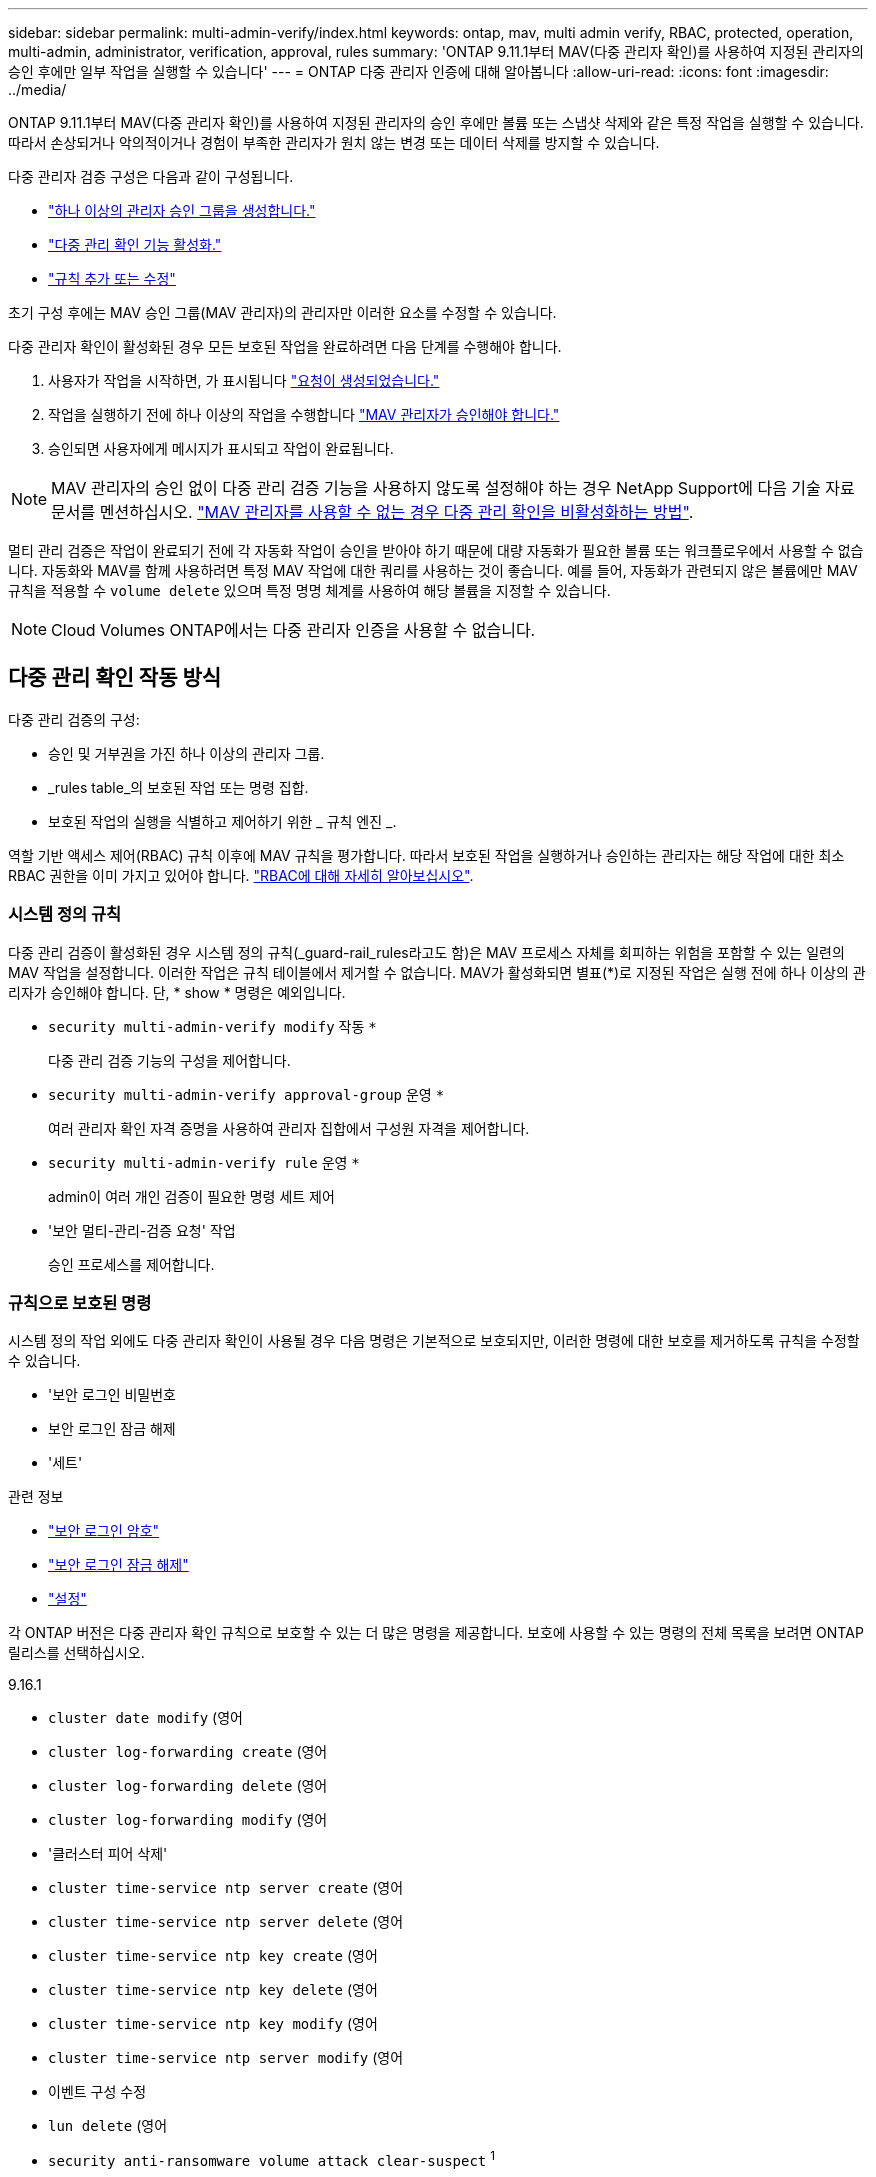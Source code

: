 ---
sidebar: sidebar 
permalink: multi-admin-verify/index.html 
keywords: ontap, mav, multi admin verify, RBAC, protected, operation, multi-admin, administrator, verification, approval, rules 
summary: 'ONTAP 9.11.1부터 MAV(다중 관리자 확인)를 사용하여 지정된 관리자의 승인 후에만 일부 작업을 실행할 수 있습니다' 
---
= ONTAP 다중 관리자 인증에 대해 알아봅니다
:allow-uri-read: 
:icons: font
:imagesdir: ../media/


[role="lead"]
ONTAP 9.11.1부터 MAV(다중 관리자 확인)를 사용하여 지정된 관리자의 승인 후에만 볼륨 또는 스냅샷 삭제와 같은 특정 작업을 실행할 수 있습니다. 따라서 손상되거나 악의적이거나 경험이 부족한 관리자가 원치 않는 변경 또는 데이터 삭제를 방지할 수 있습니다.

다중 관리자 검증 구성은 다음과 같이 구성됩니다.

* link:manage-groups-task.html["하나 이상의 관리자 승인 그룹을 생성합니다."]
* link:enable-disable-task.html["다중 관리 확인 기능 활성화."]
* link:manage-rules-task.html["규칙 추가 또는 수정"]


초기 구성 후에는 MAV 승인 그룹(MAV 관리자)의 관리자만 이러한 요소를 수정할 수 있습니다.

다중 관리자 확인이 활성화된 경우 모든 보호된 작업을 완료하려면 다음 단계를 수행해야 합니다.

. 사용자가 작업을 시작하면, 가 표시됩니다 link:request-operation-task.html["요청이 생성되었습니다."]
. 작업을 실행하기 전에 하나 이상의 작업을 수행합니다 link:manage-requests-task.html["MAV 관리자가 승인해야 합니다."]
. 승인되면 사용자에게 메시지가 표시되고 작업이 완료됩니다.



NOTE: MAV 관리자의 승인 없이 다중 관리 검증 기능을 사용하지 않도록 설정해야 하는 경우 NetApp Support에 다음 기술 자료 문서를 멘션하십시오. https://kb.netapp.com/Advice_and_Troubleshooting/Data_Storage_Software/ONTAP_OS/How_to_disable_Multi-Admin_Verification_if_MAV_admin_is_unavailable["MAV 관리자를 사용할 수 없는 경우 다중 관리 확인을 비활성화하는 방법"^].

멀티 관리 검증은 작업이 완료되기 전에 각 자동화 작업이 승인을 받아야 하기 때문에 대량 자동화가 필요한 볼륨 또는 워크플로우에서 사용할 수 없습니다. 자동화와 MAV를 함께 사용하려면 특정 MAV 작업에 대한 쿼리를 사용하는 것이 좋습니다. 예를 들어, 자동화가 관련되지 않은 볼륨에만 MAV 규칙을 적용할 수 `volume delete` 있으며 특정 명명 체계를 사용하여 해당 볼륨을 지정할 수 있습니다.


NOTE: Cloud Volumes ONTAP에서는 다중 관리자 인증을 사용할 수 없습니다.



== 다중 관리 확인 작동 방식

다중 관리 검증의 구성:

* 승인 및 거부권을 가진 하나 이상의 관리자 그룹.
* _rules table_의 보호된 작업 또는 명령 집합.
* 보호된 작업의 실행을 식별하고 제어하기 위한 _ 규칙 엔진 _.


역할 기반 액세스 제어(RBAC) 규칙 이후에 MAV 규칙을 평가합니다. 따라서 보호된 작업을 실행하거나 승인하는 관리자는 해당 작업에 대한 최소 RBAC 권한을 이미 가지고 있어야 합니다. link:../authentication/manage-access-control-roles-concept.html["RBAC에 대해 자세히 알아보십시오"].



=== 시스템 정의 규칙

다중 관리 검증이 활성화된 경우 시스템 정의 규칙(_guard-rail_rules라고도 함)은 MAV 프로세스 자체를 회피하는 위험을 포함할 수 있는 일련의 MAV 작업을 설정합니다. 이러한 작업은 규칙 테이블에서 제거할 수 없습니다. MAV가 활성화되면 별표(*)로 지정된 작업은 실행 전에 하나 이상의 관리자가 승인해야 합니다. 단, * show * 명령은 예외입니다.

* `security multi-admin-verify modify` 작동 `*`
+
다중 관리 검증 기능의 구성을 제어합니다.

* `security multi-admin-verify approval-group` 운영 `*`
+
여러 관리자 확인 자격 증명을 사용하여 관리자 집합에서 구성원 자격을 제어합니다.

* `security multi-admin-verify rule` 운영 `*`
+
admin이 여러 개인 검증이 필요한 명령 세트 제어

* '보안 멀티-관리-검증 요청' 작업
+
승인 프로세스를 제어합니다.





=== 규칙으로 보호된 명령

시스템 정의 작업 외에도 다중 관리자 확인이 사용될 경우 다음 명령은 기본적으로 보호되지만, 이러한 명령에 대한 보호를 제거하도록 규칙을 수정할 수 있습니다.

* '보안 로그인 비밀번호
* 보안 로그인 잠금 해제
* '세트'


.관련 정보
* link:https://docs.netapp.com/us-en/ontap-cli/security-login-password.html["보안 로그인 암호"^]
* link:https://docs.netapp.com/us-en/ontap-cli/security-login-unlock.html["보안 로그인 잠금 해제"^]
* link:https://docs.netapp.com/us-en/ontap-cli/set.html["설정"^]


각 ONTAP 버전은 다중 관리자 확인 규칙으로 보호할 수 있는 더 많은 명령을 제공합니다. 보호에 사용할 수 있는 명령의 전체 목록을 보려면 ONTAP 릴리스를 선택하십시오.

[role="tabbed-block"]
====
.9.16.1
--
* `cluster date modify` (영어
* `cluster log-forwarding create` (영어
* `cluster log-forwarding delete` (영어
* `cluster log-forwarding modify` (영어
* '클러스터 피어 삭제'
* `cluster time-service ntp server create` (영어
* `cluster time-service ntp server delete` (영어
* `cluster time-service ntp key create` (영어
* `cluster time-service ntp key delete` (영어
* `cluster time-service ntp key modify` (영어
* `cluster time-service ntp server modify` (영어
* 이벤트 구성 수정
* `lun delete` (영어
* `security anti-ransomware volume attack clear-suspect` ^1^
* `security anti-ransomware volume disable` ^1^
* `security anti-ransomware volume event-log modify` (영어
* `security anti-ransomware volume pause` ^1^
* `security anti-ransomware vserver event-log modify` (영어
* `security audit modify` (영어
* `security ipsec config modify` (영어
* `security ipsec policy create` (영어
* `security ipsec policy delete` (영어
* `security ipsec policy modify` (영어
* '보안 로그인 생성'
* '보안 로그인 삭제
* 보안 로그인 수정
* `security key-manager onboard update-passphrase` (영어
* `security saml-sp create` (영어
* `security saml-sp delete` (영어
* `security saml-sp modify` (영어
* `security webauthn credentials delete` (영어
* `snaplock legal-hold end` (영어
* `storage aggregate delete` (영어
* `storage aggregate offline` (영어
* `storage encryption disk destroy` (영어
* `storage encryption disk modify` (영어
* `storage encryption disk revert-to-original-state` (영어
* `storage encryption disk sanitize` (영어
* `system bridge run-cli` (영어
* `system controller flash-cache secure-erase run` (영어
* `system controller service-event delete` (영어
* `system health alert delete` (영어
* `system health alert modify` (영어
* `system health policy definition modify` (영어
* `system node autosupport modify` (영어
* `system node autosupport trigger modify` (영어
* `system node coredump delete` (영어
* `system node coredump delete-all` (영어
* `system node hardware nvram-encryption modify` (영어
* '시스템 노드 실행
* '시스템 노드 시스템 쉘'
* `system script delete` (영어
* `system service-processor ssh add-allowed-addresses` (영어
* `system service-processor ssh remove-allowed-addresses` (영어
* `system smtape restore` (영어
* `system switch ethernet log disable-collection` (영어
* `system switch ethernet log modify` (영어
* `timezone` (영어
* `volume create` (영어
* '볼륨 삭제'
* `volume encryption conversion start` (영어
* `volume encryption rekey start` (영어
* `volume file privileged-delete` (영어
* 볼륨 FlexCache 삭제
* `volume modify` (영어
* `volume recovery-queue modify` ^2^
* `volume recovery-queue purge` ^2^
* `volume recovery-queue purge-all` ^2^
* `volume snaplock modify` ^1^
* '볼륨 스냅샷 자동 삭제 수정'
* `volume snapshot create` (영어
* '볼륨 스냅샷 삭제'
* `volume snapshot modify` (영어
* 볼륨 스냅샷 정책 추가 스케줄
* 볼륨 스냅샷 정책 생성
* 볼륨 스냅샷 정책 삭제
* 볼륨 스냅샷 정책 수정
* 볼륨 스냅샷 정책 수정 스케줄
* 볼륨 스냅샷 정책 제거 스케줄
* `volume snapshot rename` (영어
* '볼륨 스냅샷 복원'
* `vserver audit create` (영어
* `vserver audit delete` (영어
* `vserver audit disable` (영어
* `vserver audit modify` (영어
* `vserver audit rotate-log` (영어
* `vserver create` (영어
* `vserver consistency-group create` (영어
* `vserver consistency-group delete` (영어
* `vserver consistency-group modify` (영어
* `vserver consistency-group snapshot create` (영어
* `vserver consistency-group snapshot delete` (영어
* `vserver delete` (영어
* `vserver modify` ^2^
* `vserver object-store-server audit create` (영어
* `vserver object-store-server audit delete` (영어
* `vserver object-store-server audit disable` (영어
* `vserver object-store-server audit modify` (영어
* `vserver object-store-server audit rotate-log` (영어
* `vserver object-store-server bucket cors-rule create` (영어
* `vserver object-store-server bucket cors-rule delete` (영어
* `vserver options` (영어
* 'vserver peer delete
* `vserver security file-directory apply` (영어
* `vserver security file-directory remove-slag` (영어
* `vserver stop` (영어
* `vserver vscan disable` (영어
* `vserver vscan on-access-policy create` (영어
* `vserver vscan on-access-policy delete` (영어
* `vserver vscan on-access-policy disable` (영어
* `vserver vscan on-access-policy modify` (영어
* `vserver vscan scanner-pool create` (영어
* `vserver vscan scanner-pool delete` (영어
* `vserver vscan scanner-pool modify` (영어


--
.9.15.1
--
* `cluster date modify` (영어
* `cluster log-forwarding create` (영어
* `cluster log-forwarding delete` (영어
* `cluster log-forwarding modify` (영어
* '클러스터 피어 삭제'
* `cluster time-service ntp server create` (영어
* `cluster time-service ntp server delete` (영어
* `cluster time-service ntp key create` (영어
* `cluster time-service ntp key delete` (영어
* `cluster time-service ntp key modify` (영어
* `cluster time-service ntp server modify` (영어
* 이벤트 구성 수정
* `lun delete` (영어
* `security anti-ransomware volume attack clear-suspect` ^1^
* `security anti-ransomware volume disable` ^1^
* `security anti-ransomware volume event-log modify` (영어
* `security anti-ransomware volume pause` ^1^
* `security anti-ransomware vserver event-log modify` (영어
* `security audit modify` (영어
* `security ipsec config modify` (영어
* `security ipsec policy create` (영어
* `security ipsec policy delete` (영어
* `security ipsec policy modify` (영어
* '보안 로그인 생성'
* '보안 로그인 삭제
* 보안 로그인 수정
* `security key-manager onboard update-passphrase` (영어
* `security saml-sp create` (영어
* `security saml-sp delete` (영어
* `security saml-sp modify` (영어
* `snaplock legal-hold end` (영어
* `storage aggregate delete` (영어
* `storage encryption disk destroy` (영어
* `storage encryption disk modify` (영어
* `storage encryption disk revert-to-original-state` (영어
* `storage encryption disk sanitize` (영어
* `system bridge run-cli` (영어
* `system controller flash-cache secure-erase run` (영어
* `system controller service-event delete` (영어
* `system health alert delete` (영어
* `system health alert modify` (영어
* `system health policy definition modify` (영어
* `system node autosupport modify` (영어
* `system node autosupport trigger modify` (영어
* `system node coredump delete` (영어
* `system node coredump delete-all` (영어
* `system node hardware nvram-encryption modify` (영어
* '시스템 노드 실행
* '시스템 노드 시스템 쉘'
* `system script delete` (영어
* `system service-processor ssh add-allowed-addresses` (영어
* `system service-processor ssh remove-allowed-addresses` (영어
* `system smtape restore` (영어
* `system switch ethernet log disable-collection` (영어
* `system switch ethernet log modify` (영어
* `timezone` (영어
* `volume create` (영어
* '볼륨 삭제'
* `volume file privileged-delete` (영어
* 볼륨 FlexCache 삭제
* `volume modify` (영어
* `volume recovery-queue modify` ^2^
* `volume recovery-queue purge` ^2^
* `volume recovery-queue purge-all` ^2^
* `volume snaplock modify` ^1^
* '볼륨 스냅샷 자동 삭제 수정'
* `volume snapshot create` (영어
* '볼륨 스냅샷 삭제'
* `volume snapshot modify` (영어
* 볼륨 스냅샷 정책 추가 스케줄
* 볼륨 스냅샷 정책 생성
* 볼륨 스냅샷 정책 삭제
* 볼륨 스냅샷 정책 수정
* 볼륨 스냅샷 정책 수정 스케줄
* 볼륨 스냅샷 정책 제거 스케줄
* `volume snapshot rename` (영어
* '볼륨 스냅샷 복원'
* `vserver audit create` (영어
* `vserver audit delete` (영어
* `vserver audit disable` (영어
* `vserver audit modify` (영어
* `vserver audit rotate-log` (영어
* `vserver create` (영어
* `vserver delete` (영어
* `vserver modify` ^2^
* `vserver object-store-server audit create` (영어
* `vserver object-store-server audit delete` (영어
* `vserver object-store-server audit disable` (영어
* `vserver object-store-server audit modify` (영어
* `vserver object-store-server audit rotate-log` (영어
* `vserver options` (영어
* 'vserver peer delete
* `vserver security file-directory apply` (영어
* `vserver security file-directory remove-slag` (영어
* `vserver vscan disable` (영어
* `vserver vscan on-access-policy create` (영어
* `vserver vscan on-access-policy delete` (영어
* `vserver vscan on-access-policy disable` (영어
* `vserver vscan on-access-policy modify` (영어
* `vserver vscan scanner-pool create` (영어
* `vserver vscan scanner-pool delete` (영어
* `vserver vscan scanner-pool modify` (영어


--
.9.14.1
--
* '클러스터 피어 삭제'
* 이벤트 구성 수정
* `security anti-ransomware volume attack clear-suspect` ^1^
* `security anti-ransomware volume disable` ^1^
* `security anti-ransomware volume event-log modify` (영어
* `security anti-ransomware volume pause` ^1^
* `security anti-ransomware vserver event-log modify` (영어
* '보안 로그인 생성'
* '보안 로그인 삭제
* 보안 로그인 수정
* '시스템 노드 실행
* '시스템 노드 시스템 쉘'
* '볼륨 삭제'
* 볼륨 FlexCache 삭제
* `volume recovery-queue modify` ^2^
* `volume recovery-queue purge` ^2^
* `volume recovery-queue purge-all` ^2^
* `volume snaplock modify` ^1^
* '볼륨 스냅샷 자동 삭제 수정'
* '볼륨 스냅샷 삭제'
* 볼륨 스냅샷 정책 추가 스케줄
* 볼륨 스냅샷 정책 생성
* `volume snapshot policy delete` *
* 볼륨 스냅샷 정책 수정
* 볼륨 스냅샷 정책 수정 스케줄
* 볼륨 스냅샷 정책 제거 스케줄
* '볼륨 스냅샷 복원'
* `vserver create` (영어
* `vserver modify` ^2^
* 'vserver peer delete


--
.9.13.1
--
* '클러스터 피어 삭제'
* 이벤트 구성 수정
* `security anti-ransomware volume attack clear-suspect` ^1^
* `security anti-ransomware volume disable` ^1^
* `security anti-ransomware volume pause` ^1^
* '보안 로그인 생성'
* '보안 로그인 삭제
* 보안 로그인 수정
* '시스템 노드 실행
* '시스템 노드 시스템 쉘'
* '볼륨 삭제'
* 볼륨 FlexCache 삭제
* `volume snaplock modify` ^1^
* '볼륨 스냅샷 자동 삭제 수정'
* '볼륨 스냅샷 삭제'
* 볼륨 스냅샷 정책 추가 스케줄
* 볼륨 스냅샷 정책 생성
* `volume snapshot policy delete` *
* 볼륨 스냅샷 정책 수정
* 볼륨 스냅샷 정책 수정 스케줄
* 볼륨 스냅샷 정책 제거 스케줄
* '볼륨 스냅샷 복원'
* 'vserver peer delete


--
.9.12.1 / 9.11.1
--
* '클러스터 피어 삭제'
* 이벤트 구성 수정
* '보안 로그인 생성'
* '보안 로그인 삭제
* 보안 로그인 수정
* '시스템 노드 실행
* '시스템 노드 시스템 쉘'
* '볼륨 삭제'
* 볼륨 FlexCache 삭제
* '볼륨 스냅샷 자동 삭제 수정'
* '볼륨 스냅샷 삭제'
* 볼륨 스냅샷 정책 추가 스케줄
* 볼륨 스냅샷 정책 생성
* `volume snapshot policy delete` *
* 볼륨 스냅샷 정책 수정
* 볼륨 스냅샷 정책 수정 스케줄
* 볼륨 스냅샷 정책 제거 스케줄
* '볼륨 스냅샷 복원'
* 'vserver peer delete


--
====
. 9.13.1에 대한 새로운 규칙 보호 명령입니다
. 9.14.1에 대한 새로운 규칙 보호 명령입니다
. 9.15.1에 대한 새로운 규칙 보호 명령입니다
. 9.16.1에 대한 새로운 규칙 보호 명령입니다


*이 명령은 CLI에서만 사용할 수 있으며 일부 릴리즈에서는 System Manager에서 사용할 수 없습니다.



== 여러 관리자의 승인 방식

보호된 작업이 MAV 보호 클러스터에 입력될 때마다 작업 실행 요청이 지정된 MAV 관리자 그룹으로 전송됩니다.

다음을 구성할 수 있습니다.

* MAV 그룹의 이름, 연락처 정보 및 관리자 수
+
MAV 관리자는 클러스터 관리자 권한이 있는 RBAC 역할을 가지고 있어야 합니다.

* MAV 관리자 그룹 수
+
** 각 보호된 작업 규칙에 대해 MAV 그룹이 할당됩니다.
** 여러 MAV 그룹의 경우 지정된 규칙을 승인하는 MAV 그룹을 구성할 수 있습니다.


* 보호된 작업을 실행하는 데 필요한 MAV 승인 수입니다.
* MAV 관리자가 승인 요청에 응답해야 하는 _ 승인 만료 _ 기간.
* 요청 관리자가 작업을 완료해야 하는 _ 실행 expiry_period입니다.


이러한 매개 변수가 구성되면 이를 수정하려면 MAV 승인이 필요합니다.

MAV 관리자는 보호된 작업을 실행하기 위한 자체 요청을 승인할 수 없습니다. 즉,

* 관리자가 한 명 있는 클러스터에서는 MAV를 사용하지 않아야 합니다.
* MAV 그룹에 한 명만 있는 경우 MAV 관리자는 보호된 작업을 시작할 수 없습니다. 정규 관리자는 보호된 작업을 시작해야 하며 MAV 관리자는 승인만 할 수 있습니다.
* MAV 관리자가 보호된 작업을 실행할 수 있도록 하려면 MAV 관리자 수가 필요한 승인 수보다 1개 이상 커야 합니다. 예를 들어 보호된 작업에 대해 두 번의 승인이 필요하고 MAV 관리자가 이를 실행하도록 하려면 MAV administrators 그룹에 세 명의 사용자가 있어야 합니다.


MAV 관리자는 전자 메일 알림(EMS 사용)으로 승인 요청을 받거나 요청 대기열을 쿼리할 수 있습니다. 요청을 받으면 다음 세 가지 작업 중 하나를 수행할 수 있습니다.

* 승인
* 거부(거부권)
* 무시(동작 없음)


다음과 같은 경우 전자 메일 알림이 MAV 규칙과 연결된 모든 승인자에게 전송됩니다.

* 요청이 생성됩니다.
* 요청이 승인되거나 거부되었습니다.
* 승인된 요청이 실행됩니다.


요청자가 작업에 대해 동일한 승인 그룹에 있는 경우 요청이 승인되면 이메일을 받게 됩니다.


NOTE: 요청자는 승인 그룹에 있는 경우에도 자신의 요청을 승인할 수 없습니다(자신의 요청에 대한 전자 메일 알림을 받을 수는 있음). 승인 그룹에 없는 요청자(즉, MAV 관리자가 아닌)는 이메일 알림을 받지 않습니다.



== 보호된 작업 실행의 작동 방식

보호된 작업에 대해 실행이 승인되면 요청 사용자는 메시지가 표시될 때 작업을 계속합니다. 작업이 거부되면 요청 사용자는 계속하기 전에 요청을 삭제해야 합니다.

MAV 규칙은 RBAC 권한 이후에 평가됩니다. 따라서 작업 실행에 대한 충분한 RBAC 권한이 없는 사용자는 MAV 요청 프로세스를 시작할 수 없습니다.

.관련 정보
* link:https://docs.netapp.com/us-en/ontap-cli/cluster-date-modify.html["클러스터 날짜 수정"^]
* link:https://docs.netapp.com/us-en/ontap-cli/search.html?q=cluster+log-forwarding["클러스터 로그 전달"^]
* link:https://docs.netapp.com/us-en/ontap-cli/cluster-peer-create.html["클러스터 피어 삭제"^]
* link:https://docs.netapp.com/us-en/ontap-cli/search.html?q=cluster+time-service+ntp["클러스터 시간 - 서비스 NTP"^]
* link:https://docs.netapp.com/us-en/ontap-cli/event-config-modify.html["이벤트 구성 수정"^]
* link:https://docs.netapp.com/us-en/ontap-cli/search.html?q=lun["LUN을 클릭합니다"^]
* link:https://docs.netapp.com/us-en/ontap-cli/search.html?q=security+anti-ransomware["보안 랜섬웨어 방지"^]
* link:https://docs.netapp.com/us-en/ontap-cli/search.html?q=security+ipsec["보안 ipsec"^]
* link:https://docs.netapp.com/us-en/ontap-cli/search.html?q=security+key-manager+onboard["보안 키 관리자 온보드"^]
* link:https://docs.netapp.com/us-en/ontap-cli/search.html?q=security+login["보안 로그인"^]
* link:https://docs.netapp.com/us-en/ontap-cli/search.html?q=security+multi-admin-verify["보안 다중 관리자 확인"^]
* link:https://docs.netapp.com/us-en/ontap-cli/search.html?q=security+saml-sp["보안 SAML - SP"^]
* link:https://docs.netapp.com/us-en/ontap-cli/security-webauthn-credentials-delete.html["보안 webauthn 자격 증명을 삭제합니다"^]
* link:https://docs.netapp.com/us-en/ontap-cli/snaplock-legal-hold-end.html["SnapLock 법적 증거 자료 보관 종료"^]

